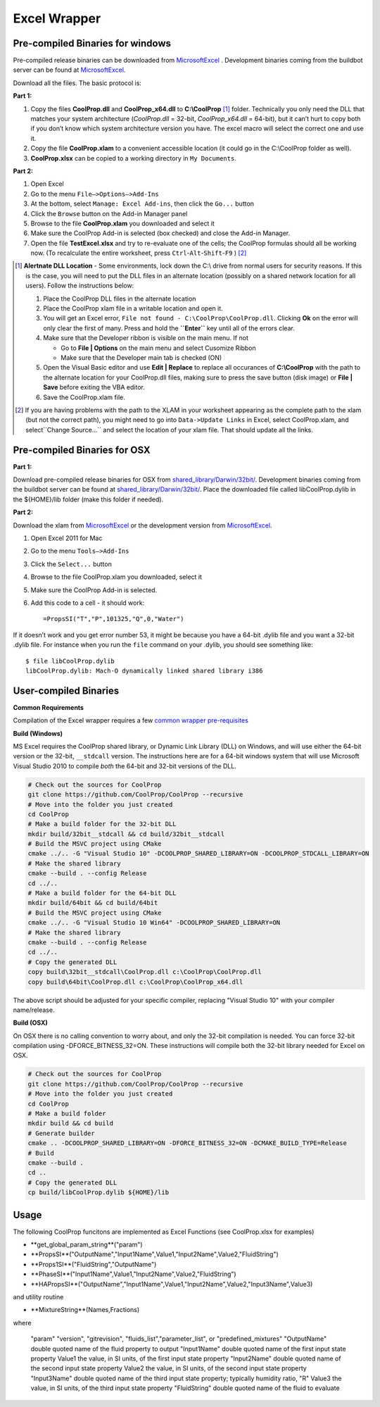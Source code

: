 Excel Wrapper
=============

Pre-compiled Binaries for windows
---------------------------------

Pre-compiled release binaries can be downloaded from `MicrosoftExcel <http://sourceforge.net/projects/coolprop/files/CoolProp/6.0.0/MicrosoftExcel>`_ .  Development binaries coming from the buildbot server can be found at `MicrosoftExcel <http://sourceforge.net/projects/coolprop/files/CoolProp/nightly/MicrosoftExcel>`_.

Download all the files. The basic protocol is:

**Part 1:**

1.  Copy the files **CoolProp.dll** and **CoolProp_x64.dll** to **C:\\CoolProp** [#]_ folder. Technically you only need the DLL that matches your system architecture (`CoolProp.dll` = 32-bit, `CoolProp_x64.dll` = 64-bit), but it can’t hurt to copy both if you don’t know which system architecture version you have.  The excel macro will select the correct one and use it.
2.  Copy the file **CoolProp.xlam** to a convenient accessible location (it could go in the C:\\CoolProp folder as well).
3.  **CoolProp.xlsx** can be copied to a working directory in ``My Documents``.

**Part 2:**

1.  Open Excel
2.  Go to the menu ``File–>Options–>Add-Ins``
3.  At the bottom, select ``Manage: Excel Add-ins``, then click the ``Go...`` button
4.  Click the ``Browse`` button on the Add-in Manager panel
5.  Browse to the file **CoolProp.xlam** you downloaded and select it
6.  Make sure the CoolProp Add-in is selected (box checked) and close the Add-in Manager.
7.  Open the file **TestExcel.xlsx** and try to re-evaluate one of the cells; the CoolProp formulas should all be working now. (To recalculate the entire worksheet, press ``Ctrl``-``Alt``-``Shift``-``F9`` ) [#]_

.. [#] **Alertnate DLL Location** - Some environments, lock down the C:\\ drive from normal users for security reasons.  If this is the case, you will need to put the DLL files in an alternate location (possibly on a shared network location for all users).  Follow the instructions below:

  1. Place the CoolProp DLL files in the alternate location
  2. Place the CoolProp xlam file in a writable location and open it.
  3. You will get an Excel error, ``File not found - C:\CoolProp\CoolProp.dll``.  Clicking **Ok** on the error will only clear the first of many.  Press and hold the **``Enter``** key until all of the errors clear.
  4. Make sure that the Developer ribbon is visible on the main menu.  If not
  
     - Go to **File | Options** on the main menu and select Cusomize Ribbon
     - Make sure that the Developer main tab is checked (ON)
     
  5. Open the Visual Basic editor and use **Edit | Replace** to replace all occurances of **C:\\CoolProp** with the path to the alternate location for your CoolProp.dll files, making sure to press the save button (disk image) or **File | Save** before exiting the VBA editor.
  6. Save the CoolProp.xlam file.


.. [#] If you are having problems with the path to the XLAM in your worksheet appearing as the complete path to the xlam (but not the correct path), you might need to go into ``Data->Update Links`` in Excel, select CoolProp.xlam, and select``Change Source...`` and select the location of your xlam file.  That should update all the links.


Pre-compiled Binaries for OSX
-----------------------------

**Part 1:**

Download pre-compiled release binaries for OSX from `shared_library/Darwin/32bit/ <http://sourceforge.net/projects/coolprop/files/CoolProp/6.0.0/shared_library/Darwin/32bit/>`_.  Development binaries coming from the buildbot server can be found at `shared_library/Darwin/32bit/ <http://sourceforge.net/projects/coolprop/files/CoolProp/nightly/shared_library/Darwin/32bit/>`_. Place the downloaded file called libCoolProp.dylib in the ${HOME}/lib folder (make this folder if needed).

**Part 2:**

Download the xlam from `MicrosoftExcel <http://sourceforge.net/projects/coolprop/files/CoolProp/6.0.0/MicrosoftExcel>`_ or the development version from `MicrosoftExcel <http://sourceforge.net/projects/coolprop/files/CoolProp/nightly/MicrosoftExcel>`_.

1.  Open Excel 2011 for Mac

2.  Go to the menu ``Tools–>Add-Ins``

3.  Click the ``Select...`` button

4.  Browse to the file CoolProp.xlam you downloaded, select it

5.  Make sure the CoolProp Add-in is selected.

6.  Add this code to a cell - it should work: ::

    =PropsSI("T","P",101325,"Q",0,"Water")


If it doesn’t work and you get error number 53, it might be because you have a 64-bit .dylib file and you want a 32-bit .dylib file.  For instance when you run the ``file`` command on your .dylib, you should see something like: ::

    $ file libCoolProp.dylib
    libCoolProp.dylib: Mach-O dynamically linked shared library i386


User-compiled Binaries
------------------------

**Common Requirements**

Compilation of the Excel wrapper requires a few `common wrapper pre-requisites <http://www.coolprop.org/coolprop/wrappers/index.html#wrapper-common-prereqs>`_


**Build (Windows)**

MS Excel requires the CoolProp shared library, or Dynamic Link Library (DLL) on Windows, and will use either the 64-bit version or the 32-bit, ``__stdcall`` version.  The instructions here are for a 64-bit windows system that will use Microsoft Visual Studio 2010 to compile *both* the 64-bit and 32-bit versions of the DLL.  

.. code-block:: bash

  # Check out the sources for CoolProp
  git clone https://github.com/CoolProp/CoolProp --recursive
  # Move into the folder you just created
  cd CoolProp
  # Make a build folder for the 32-bit DLL
  mkdir build/32bit__stdcall && cd build/32bit__stdcall
  # Build the MSVC project using CMake
  cmake ../.. -G "Visual Studio 10" -DCOOLPROP_SHARED_LIBRARY=ON -DCOOLPROP_STDCALL_LIBRARY=ON
  # Make the shared library
  cmake --build . --config Release
  cd ../..
  # Make a build folder for the 64-bit DLL
  mkdir build/64bit && cd build/64bit
  # Build the MSVC project using CMake
  cmake ../.. -G "Visual Studio 10 Win64" -DCOOLPROP_SHARED_LIBRARY=ON
  # Make the shared library
  cmake --build . --config Release
  cd ../..
  # Copy the generated DLL
  copy build\32bit__stdcall\CoolProp.dll c:\CoolProp\CoolProp.dll
  copy build\64bit\CoolProp.dll c:\CoolProp\CoolProp_x64.dll

The above script should be adjusted for your specific compiler, replacing "Visual Studio 10" with your compiler name/release.

**Build (OSX)**

On OSX there is no calling convention to worry about, and only the 32-bit compilation is needed.  You can force 32-bit compilation using -DFORCE_BITNESS_32=ON.  These instructions will compile both the 32-bit library needed for Excel on OSX.

.. code-block:: bash

  # Check out the sources for CoolProp
  git clone https://github.com/CoolProp/CoolProp --recursive
  # Move into the folder you just created
  cd CoolProp
  # Make a build folder
  mkdir build && cd build
  # Generate builder
  cmake .. -DCOOLPROP_SHARED_LIBRARY=ON -DFORCE_BITNESS_32=ON -DCMAKE_BUILD_TYPE=Release
  # Build
  cmake --build .
  cd ..
  # Copy the generated DLL
  cp build/libCoolProp.dylib ${HOME}/lib

Usage
------------------------

The following CoolProp funcitons are implemented as Excel Functions (see CoolProp.xlsx for examples)


- **get_global_param_string**("param")
- **PropsSI**("OutputName","Input1Name",Value1,"Input2Name",Value2,"FluidString")
- **Props1SI**("FluidString","OutputName")
- **PhaseSI**("Input1Name",Value1,"Input2Name",Value2,"FluidString")
- **HAPropsSI**("OutputName","Input1Name",Value1,"Input2Name",Value2,"Input3Name",Value3)

  
and utility routine

  
- **MixtureString**(Names,Fractions)

  
where


   "param"         "version", "gitrevision", "fluids_list","parameter_list", or "predefined_mixtures"
   "OutputName"    double quoted name of the fluid property to output
   "Input1Name"    double quoted name of the first input state property
   Value1          the value, in SI units, of the first input state property
   "Input2Name"    double quoted name of the second input state property
   Value2          the value, in SI units, of the second input state property
   "Input3Name"    double quoted name of the third input state property; typically humidity ratio, "R"
   Value3          the value, in SI units, of the third input state property
   "FluidString"   double quoted name of the fluid to evaluate




